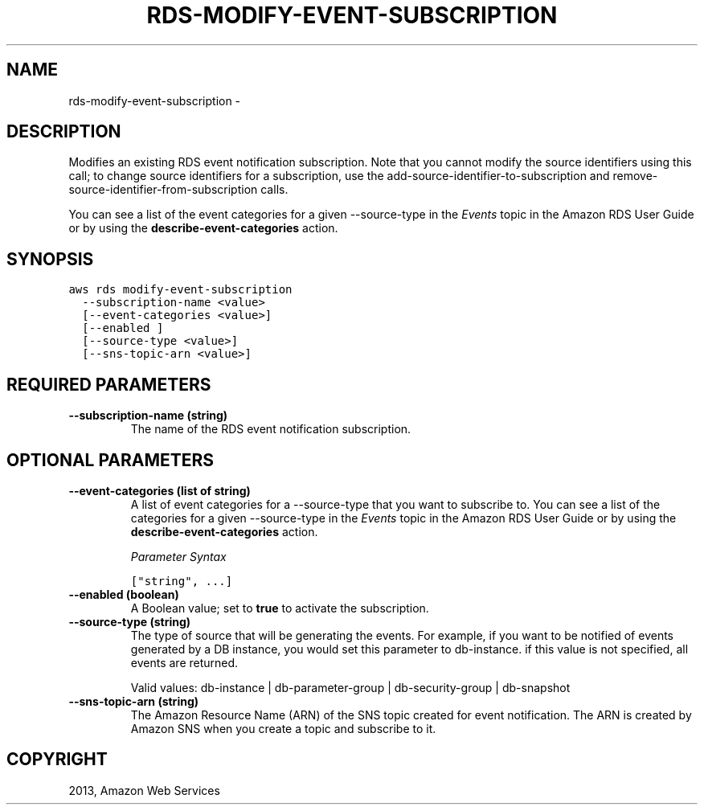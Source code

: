 .TH "RDS-MODIFY-EVENT-SUBSCRIPTION" "1" "March 11, 2013" "0.8" "aws-cli"
.SH NAME
rds-modify-event-subscription \- 
.
.nr rst2man-indent-level 0
.
.de1 rstReportMargin
\\$1 \\n[an-margin]
level \\n[rst2man-indent-level]
level margin: \\n[rst2man-indent\\n[rst2man-indent-level]]
-
\\n[rst2man-indent0]
\\n[rst2man-indent1]
\\n[rst2man-indent2]
..
.de1 INDENT
.\" .rstReportMargin pre:
. RS \\$1
. nr rst2man-indent\\n[rst2man-indent-level] \\n[an-margin]
. nr rst2man-indent-level +1
.\" .rstReportMargin post:
..
.de UNINDENT
. RE
.\" indent \\n[an-margin]
.\" old: \\n[rst2man-indent\\n[rst2man-indent-level]]
.nr rst2man-indent-level -1
.\" new: \\n[rst2man-indent\\n[rst2man-indent-level]]
.in \\n[rst2man-indent\\n[rst2man-indent-level]]u
..
.\" Man page generated from reStructuredText.
.
.SH DESCRIPTION
.sp
Modifies an existing RDS event notification subscription. Note that you cannot
modify the source identifiers using this call; to change source identifiers for
a subscription, use the  add\-source\-identifier\-to\-subscription and
remove\-source\-identifier\-from\-subscription calls.
.sp
You can see a list of the event categories for a given \-\-source\-type in the
\fI\%Events\fP topic
in the Amazon RDS User Guide or by using the \fBdescribe\-event\-categories\fP
action.
.SH SYNOPSIS
.sp
.nf
.ft C
aws rds modify\-event\-subscription
  \-\-subscription\-name <value>
  [\-\-event\-categories <value>]
  [\-\-enabled ]
  [\-\-source\-type <value>]
  [\-\-sns\-topic\-arn <value>]
.ft P
.fi
.SH REQUIRED PARAMETERS
.INDENT 0.0
.TP
.B \fB\-\-subscription\-name\fP  (string)
The name of the RDS event notification subscription.
.UNINDENT
.SH OPTIONAL PARAMETERS
.INDENT 0.0
.TP
.B \fB\-\-event\-categories\fP  (list of string)
A list of event categories for a \-\-source\-type that you want to subscribe to.
You can see a list of the categories for a given \-\-source\-type in the \fI\%Events\fP
topic in the Amazon RDS User Guide or by using the
\fBdescribe\-event\-categories\fP action.
.sp
\fIParameter Syntax\fP
.sp
.nf
.ft C
["string", ...]
.ft P
.fi
.TP
.B \fB\-\-enabled\fP  (boolean)
A Boolean value; set to \fBtrue\fP to activate the subscription.
.TP
.B \fB\-\-source\-type\fP  (string)
The type of source that will be generating the events. For example, if you
want to be notified of events generated by a DB instance, you would set this
parameter to db\-instance. if this value is not specified, all events are
returned.
.sp
Valid values: db\-instance | db\-parameter\-group | db\-security\-group |
db\-snapshot
.TP
.B \fB\-\-sns\-topic\-arn\fP  (string)
The Amazon Resource Name (ARN) of the SNS topic created for event
notification. The ARN is created by Amazon SNS when you create a topic and
subscribe to it.
.UNINDENT
.SH COPYRIGHT
2013, Amazon Web Services
.\" Generated by docutils manpage writer.
.

